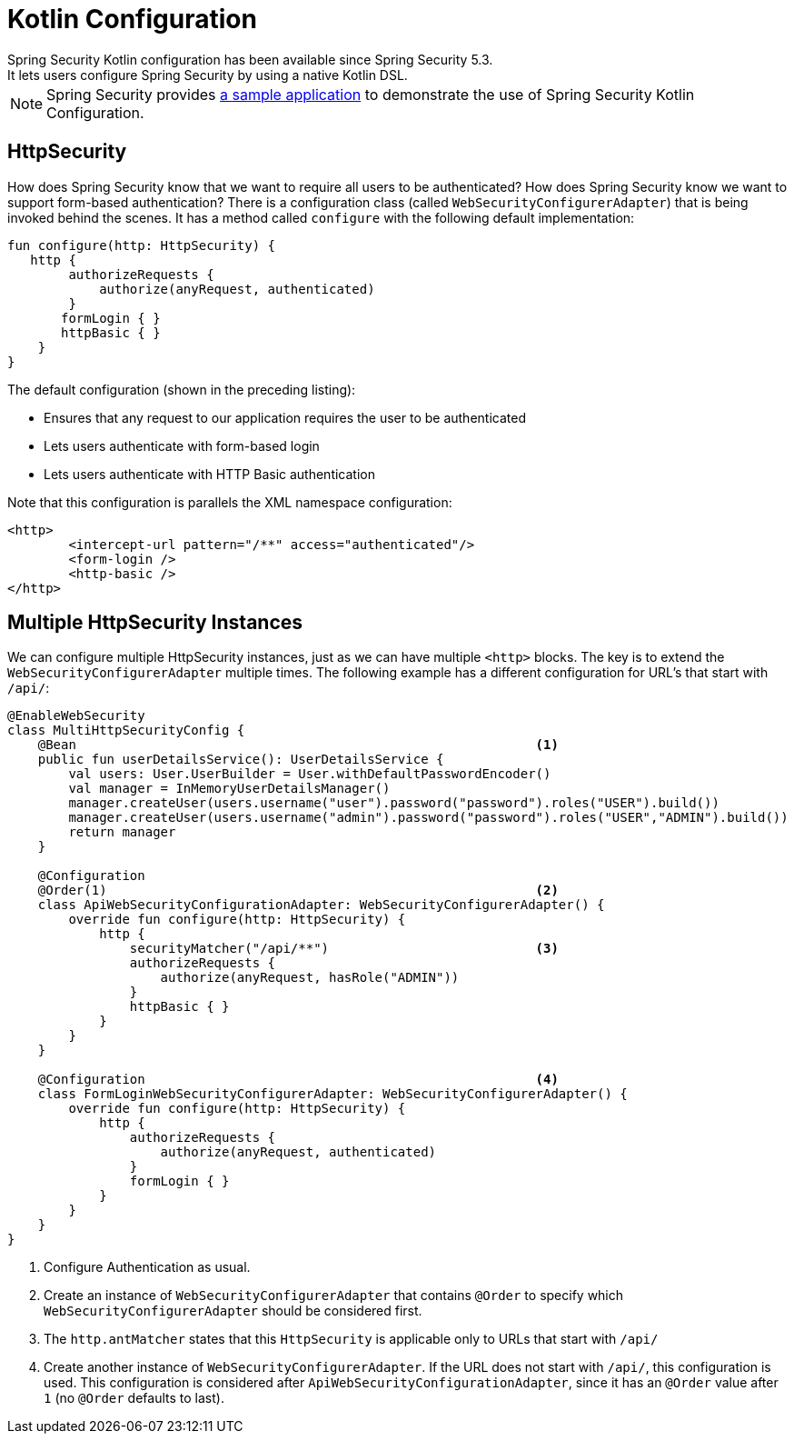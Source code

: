 
[[kotlin-config]]
= Kotlin Configuration
Spring Security Kotlin configuration has been available since Spring Security 5.3.
It lets users configure Spring Security by using a native Kotlin DSL.

NOTE: Spring Security provides https://github.com/spring-projects/spring-security-samples/tree/main/servlet/spring-boot/kotlin/hello-security[a sample application] to demonstrate the use of Spring Security Kotlin Configuration.

[[kotlin-config-httpsecurity]]
== HttpSecurity

How does Spring Security know that we want to require all users to be authenticated?
How does Spring Security know we want to support form-based authentication?
There is a configuration class (called `WebSecurityConfigurerAdapter`) that is being invoked behind the scenes.
It has a method called `configure` with the following default implementation:

====
[source,kotlin]
----
fun configure(http: HttpSecurity) {
   http {
        authorizeRequests {
            authorize(anyRequest, authenticated)
        }
       formLogin { }
       httpBasic { }
    }
}
----
====

The default configuration (shown in the preceding listing):

* Ensures that any request to our application requires the user to be authenticated
* Lets users authenticate with form-based login
* Lets users authenticate with HTTP Basic authentication

Note that this configuration is parallels the XML namespace configuration:

====
[source,xml]
----
<http>
	<intercept-url pattern="/**" access="authenticated"/>
	<form-login />
	<http-basic />
</http>
----
====

== Multiple HttpSecurity Instances

We can configure multiple HttpSecurity instances, just as we can have multiple `<http>` blocks.
The key is to extend the `WebSecurityConfigurerAdapter` multiple times.
The following  example has a different configuration for URL's that start with `/api/`:

// The source is Kotlin, but we specify Java to get code formatting. At present, Asciidoctor doesnt' have a Kotlin formatter.
====
[source,java]
----
@EnableWebSecurity
class MultiHttpSecurityConfig {
    @Bean                                                            <1>
    public fun userDetailsService(): UserDetailsService {
        val users: User.UserBuilder = User.withDefaultPasswordEncoder()
        val manager = InMemoryUserDetailsManager()
        manager.createUser(users.username("user").password("password").roles("USER").build())
        manager.createUser(users.username("admin").password("password").roles("USER","ADMIN").build())
        return manager
    }

    @Configuration
    @Order(1)                                                        <2>
    class ApiWebSecurityConfigurationAdapter: WebSecurityConfigurerAdapter() {
        override fun configure(http: HttpSecurity) {
            http {
                securityMatcher("/api/**")                           <3>
                authorizeRequests {
                    authorize(anyRequest, hasRole("ADMIN"))
                }
                httpBasic { }
            }
        }
    }

    @Configuration                                                   <4>
    class FormLoginWebSecurityConfigurerAdapter: WebSecurityConfigurerAdapter() {
        override fun configure(http: HttpSecurity) {
            http {
                authorizeRequests {
                    authorize(anyRequest, authenticated)
                }
                formLogin { }
            }
        }
    }
}
----

<1> Configure Authentication as usual.
<2> Create an instance of `WebSecurityConfigurerAdapter` that contains `@Order` to specify which `WebSecurityConfigurerAdapter` should be considered first.
<3> The `http.antMatcher` states that this `HttpSecurity` is applicable only to URLs that start with `/api/`
<4> Create another instance of `WebSecurityConfigurerAdapter`.
If the URL does not start with `/api/`, this configuration is used.
This configuration is considered after `ApiWebSecurityConfigurationAdapter`, since it has an `@Order` value after `1` (no `@Order` defaults to last).
====
